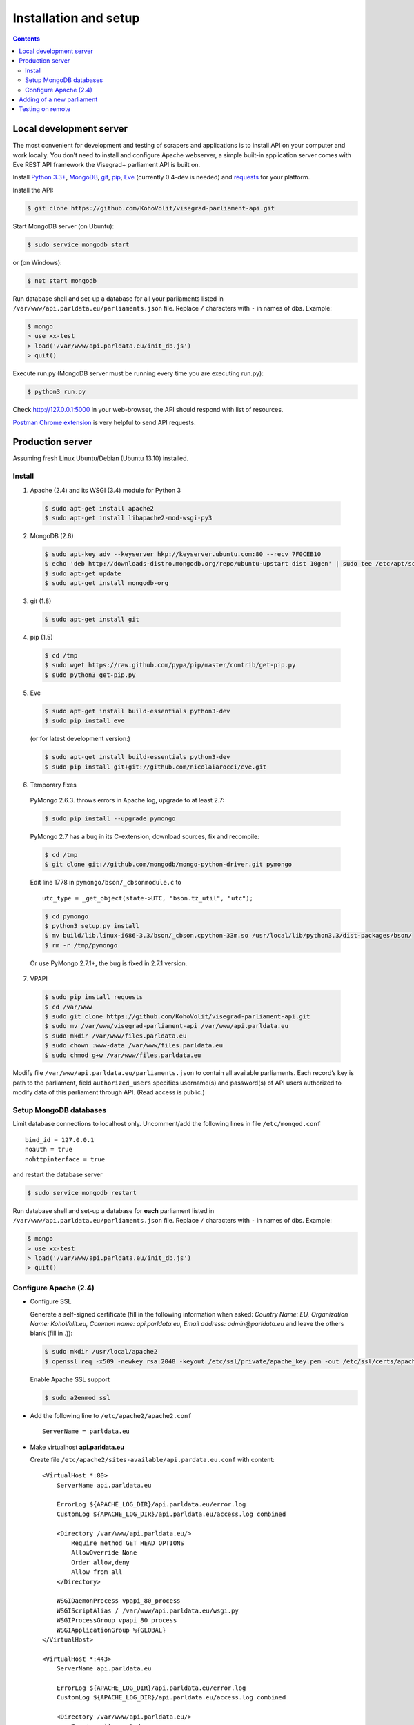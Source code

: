 ======================
Installation and setup
======================

.. contents:: :backlinks: none

------------------------
Local development server
------------------------

The most convenient for development and testing of scrapers and applications is to install API on your computer and work locally. You don’t need to install and configure Apache webserver, a simple built-in application server comes with Eve REST API framework the Visegrad+ parliament API is built on.

Install `Python 3.3+`_, MongoDB_, git_, pip_, Eve_ (currently 0.4-dev is needed) and requests_ for your platform.

.. _`Python 3.3+`: https://www.python.org/download/
.. _MongoDB: http://docs.mongodb.org/manual/installation/
.. _git: http://git-scm.com/downloads
.. _pip: http://pip.readthedocs.org/en/latest/installing.html
.. _Eve: http://python-eve.org/install.html
.. _requests: http://docs.python-requests.org/en/latest/user/install/

Install the API:

.. code-block:: console

    $ git clone https://github.com/KohoVolit/visegrad-parliament-api.git

Start MongoDB server (on Ubuntu):

.. code-block:: console

    $ sudo service mongodb start        

or (on Windows):

.. code-block:: console

    $ net start mongodb

Run database shell and set-up a database for all your parliaments listed in ``/var/www/api.parldata.eu/parliaments.json`` file. Replace ``/`` characters with ``-`` in names of dbs. Example:

.. code-block:: console

    $ mongo
    > use xx-test
    > load('/var/www/api.parldata.eu/init_db.js')
    > quit()

Execute run.py (MongoDB server must be running every time you are executing run.py):

.. code-block:: console

    $ python3 run.py

Check http://127.0.0.1:5000 in your web-browser, the API should respond with list of resources.

`Postman Chrome extension`_ is very helpful to send API requests.

.. _`Postman Chrome extension`: http://www.getpostman.com

-----------------
Production server
-----------------

Assuming fresh Linux Ubuntu/Debian (Ubuntu 13.10) installed.

Install
=======

1. Apache (2.4) and its WSGI (3.4) module for Python 3

  .. code-block:: console

      $ sudo apt-get install apache2
      $ sudo apt-get install libapache2-mod-wsgi-py3

2. MongoDB (2.6)

  .. code-block:: console

      $ sudo apt-key adv --keyserver hkp://keyserver.ubuntu.com:80 --recv 7F0CEB10
      $ echo 'deb http://downloads-distro.mongodb.org/repo/ubuntu-upstart dist 10gen' | sudo tee /etc/apt/sources.list.d/mongodb.list
      $ sudo apt-get update
      $ sudo apt-get install mongodb-org

3. git (1.8)

  .. code-block:: console

      $ sudo apt-get install git

4. pip (1.5)

  .. code-block:: console

      $ cd /tmp
      $ sudo wget https://raw.github.com/pypa/pip/master/contrib/get-pip.py
      $ sudo python3 get-pip.py

5. Eve

  .. code-block:: console

      $ sudo apt-get install build-essentials python3-dev
      $ sudo pip install eve

  (or for latest development version:)

  .. code-block:: console

      $ sudo apt-get install build-essentials python3-dev
      $ sudo pip install git+git://github.com/nicolaiarocci/eve.git

6. Temporary fixes

  PyMongo 2.6.3. throws errors in Apache log, upgrade to at least 2.7:

  .. code-block:: console

      $ sudo pip install --upgrade pymongo

  PyMongo 2.7 has a bug in its C-extension, download sources, fix and recompile:

  .. code-block:: console

      $ cd /tmp
      $ git clone git://github.com/mongodb/mongo-python-driver.git pymongo

  Edit line 1778 in ``pymongo/bson/_cbsonmodule.c`` to

  ::

      utc_type = _get_object(state->UTC, "bson.tz_util", "utc");

  .. code-block:: console

      $ cd pymongo
      $ python3 setup.py install
      $ mv build/lib.linux-i686-3.3/bson/_cbson.cpython-33m.so /usr/local/lib/python3.3/dist-packages/bson/
      $ rm -r /tmp/pymongo

  Or use PyMongo 2.7.1+, the bug is fixed in 2.7.1 version.

7. VPAPI

  .. code-block:: console

      $ sudo pip install requests
      $ cd /var/www
      $ sudo git clone https://github.com/KohoVolit/visegrad-parliament-api.git
      $ sudo mv /var/www/visegrad-parliament-api /var/www/api.parldata.eu
      $ sudo mkdir /var/www/files.parldata.eu
      $ sudo chown :www-data /var/www/files.parldata.eu
      $ sudo chmod g+w /var/www/files.parldata.eu

Modify file ``/var/www/api.parldata.eu/parliaments.json`` to contain all available parliaments. Each record’s key is path to the parliament, field ``authorized_users`` specifies username(s) and password(s) of API users authorized to modify data of this parliament through API. (Read access is public.)

Setup MongoDB databases
=======================

Limit database connections to localhost only. Uncomment/add the following lines in file ``/etc/mongod.conf``

::

    bind_id = 127.0.0.1
    noauth = true
    nohttpinterface = true

and restart the database server

.. code-block:: console

    $ sudo service mongodb restart

Run database shell and set-up a database for **each** parliament listed in ``/var/www/api.parldata.eu/parliaments.json`` file. Replace ``/`` characters with ``-`` in names of dbs. Example:

.. code-block:: console

    $ mongo
    > use xx-test
    > load('/var/www/api.parldata.eu/init_db.js')
    > quit()

Configure Apache (2.4)
======================

* Configure SSL

  Generate a self-signed certificate (fill in the following information when asked: *Country Name: EU, Organization Name: KohoVolit.eu, Common name: api.parldata.eu, Email address: admin\@parldata.eu* and leave the others blank (fill in .)):

  .. code-block:: console

     $ sudo mkdir /usr/local/apache2
     $ openssl req -x509 -newkey rsa:2048 -keyout /etc/ssl/private/apache_key.pem -out /etc/ssl/certs/apache_cert.pem -days 3650 -nodes

  Enable Apache SSL support

  .. code-block:: console

      $ sudo a2enmod ssl

* Add the following line to ``/etc/apache2/apache2.conf``

  ::

      ServerName = parldata.eu

* Make virtualhost **api.parldata.eu**

  Create file ``/etc/apache2/sites-available/api.pardata.eu.conf`` with content:

  ::

      <VirtualHost *:80>
          ServerName api.parldata.eu

          ErrorLog ${APACHE_LOG_DIR}/api.parldata.eu/error.log
          CustomLog ${APACHE_LOG_DIR}/api.parldata.eu/access.log combined

          <Directory /var/www/api.parldata.eu/>
              Require method GET HEAD OPTIONS
              AllowOverride None
              Order allow,deny
              Allow from all
          </Directory>

          WSGIDaemonProcess vpapi_80_process
          WSGIScriptAlias / /var/www/api.parldata.eu/wsgi.py
          WSGIProcessGroup vpapi_80_process
          WSGIApplicationGroup %{GLOBAL}
      </VirtualHost>

      <VirtualHost *:443>
          ServerName api.parldata.eu

          ErrorLog ${APACHE_LOG_DIR}/api.parldata.eu/error.log
          CustomLog ${APACHE_LOG_DIR}/api.parldata.eu/access.log combined

          <Directory /var/www/api.parldata.eu/>
              Require all granted
              AllowOverride None
              Order allow,deny
              Allow from all
          </Directory>

          WSGIDaemonProcess vpapi_443_process
          WSGIScriptAlias / /var/www/api.parldata.eu/wsgi.py
          WSGIProcessGroup vpapi_443_process
          WSGIApplicationGroup %{GLOBAL}
          WSGIPassAuthorization On

          SSLEngine on
          SSLCertificateFile /etc/ssl/certs/apache_cert.pem
          SSLCertificateKeyFile /etc/ssl/private/apache_key.pem
      </VirtualHost>

  Then

  .. code-block:: console

      $ sudo mkdir /var/log/apache2/api.parldata.eu
      $ sudo a2ensite api.pardata.eu

* Make virtualhost **files.parldata.eu**

  Create file ``/etc/apache2/sites-available/files.pardata.eu.conf`` with content:

  ::

      <VirtualHost *:80>
          ServerName files.parldata.eu
          DocumentRoot /var/www/files.parldata.eu

          ErrorLog ${APACHE_LOG_DIR}/files.parldata.eu/error.log
          CustomLog ${APACHE_LOG_DIR}/files.parldata.eu/access.log combined

          <Directory /var/www/files.parldata.eu/>
              Require all granted
              Options FollowSymlinks
              AllowOverride None
              Order allow,deny
              Allow from all
          </Directory>
      </VirtualHost>

  Then

 .. code-block:: console

      $ sudo mkdir /var/log/apache2/files.parldata.eu
      $ sudo a2ensite files.pardata.eu

* Add the following line to ``/etc/apache2/envvars``

  ::

      export EVE_SETTINGS=/var/www/api.parldata.eu/settings_production.py

* Reload Apache configuration

 .. code-block:: console

      $ sudo service apache2 reload

--------------------------
Adding of a new parliament
--------------------------

Add a new record into ``/var/www/api.parldata.eu/parliaments.json``, e.g.

    ::

        "sk/nrsr": {
             "authorized_users": [
                 ["sk/nrsr", "secret"]
             ]
        }

with path to the parliament as a key and username(s) and password(s) of API users authorized to modify data of this parliament through API. (Read access is public.) Don’t forget to add comma behind the previous record to have a valid JSON document.

Run database shell and set-up a database for the new parliament. Replace ``/`` characters with ``-`` in name of the db. E.g.

 .. code-block:: console

    $ mongo
    > use sk-nrsr
    > load('/var/www/api.parldata.eu/init_db.js')
    > quit()

And reload Apache configuration

 .. code-block:: console

    $ sudo service apache2 reload

-----------------
Testing on remote
-----------------

It is recommended to install API on your computer to develop and test scrapers and applications completely locally.

However, if you prefer not do so and work over the network, add a test parliament (e.g. ``sk/nrsr-test``) on production server and use it during development and testing. Remember that path to the parliament must be in  form of ``<country-code>/<parliament-code>`` and none of the codes can contain the / character. (The MongoDB database name to create in this example would be ``sk-nrsr-test``.)
